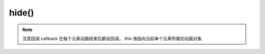 ﻿.. currentmodule:: Node

hide()
==================================================

.. method:: NodeList.hide( [ speed, callback ] )

    当前节点列表元素以动画效果隐藏
        
    :param number speed : 单位秒，动画持续时间，不设置无动画
    :param function callback: 每个动画结束后回调函数
    :rtype: NodeList    
    
.. note::

    注意回调 callback 在每个元素动画结束后都会回调， this 值指向当前单个元素所属的动画对象.       